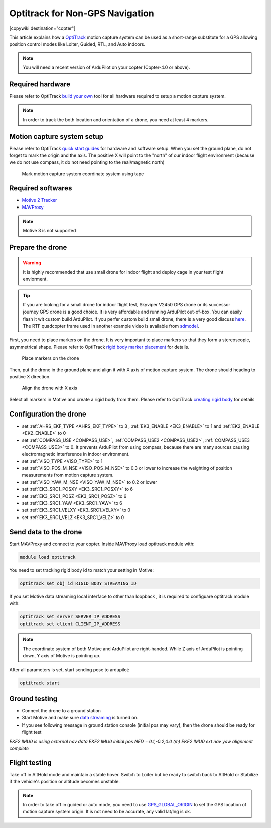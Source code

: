 .. _common-optitrack:

================================
Optitrack for Non-GPS Navigation
================================

[copywiki destination="copter"]

This article explains how a `OptiTrack <https://optitrack.com/>`__ motion capture system can be used as a short-range substitute for a GPS allowing position control modes like Loiter, Guided, RTL, and Auto indoors.

.. note::

   You will need a recent version of ArduPilot on your copter (Copter-4.0 or above).

.. youtube:: IocykCXJmhw
   :width: 100%

Required hardware
=================

Please refer to OptiTrack `build your own <https://optitrack.com/systems/>`__ tool for all hardware required to setup a motion capture system.

.. note::

   In order to track the both location and orientation of a drone, you need at least 4 markers.


Motion capture system setup
===========================

Please refer to OptiTrack `quick start guides <https://v20.wiki.optitrack.com/index.php?title=Quick_Start_Guide:_Getting_Started>`__ for hardware and software setup. When you set the ground plane, do not forget to mark the origin and the axis. The positive X will point to the "north" of our indoor flight environment (because we do not use compass, it do not need pointing to the real/magnetic north)

.. figure:: ../../../images/optitrack_mark_ground_plane.jpg
   :target: ../_images/optitrack_mark_ground_plane.jpg

   Mark motion capture system coordinate system using tape


Required softwares
==================

* `Motive 2 Tracker <https://optitrack.com/products/motive/tracker/>`__
* `MAVProxy <https://github.com/ArduPilot/MAVProxy>`__

.. note::

   Motive 3 is not supported

Prepare the drone
=================

.. warning::

   It is highly recommended that use small drone for indoor flight and deploy cage in your test flight enviorment.

.. tip::

   If you are looking for a small drone for indoor flight test, Skyviper V2450 GPS drone or its successor journey GPS drone is a good choice. It is very affordable and running ArduPilot out-of-box. You can easily flash it wit custom build ArduPilot. If you perfer custom build small drone, there is a very good discuss `here <https://discuss.ardupilot.org/t/microarducopter-3-props-omnibus-nano-success/32568?u=chobitsfan>`__. The RTF quadcopter frame used in another example video is available from `sdmodel <https://goods.ruten.com.tw/item/show?21806678027603>`__.

First, you need to place markers on the drone. It is very important to place markers so that they form a stereoscopic, asymmetrical shape. Please refer to OptiTrack `rigid body marker placement <https://v20.wiki.optitrack.com/index.php?title=Rigid_Body_Tracking#Rigid_Body_Marker_Placement>`__ for details.

.. figure:: ../../../images/optitrack_place_markers.jpg
   :target: ../_images/optitrack_place_markers.jpg

   Place markers on the drone

Then, put the drone in the ground plane and align it with X axis of motion capture system. The drone should heading to positive X direction.

.. figure:: ../../../images/optitrack_drone_align_x.jpg
   :target: ../_images/optitrack_drone_align_x.jpg

   Align the drone with X axis

Select all markers in Motive and create a rigid body from them. Please refer to OptiTrack `creating rigid body <https://v20.wiki.optitrack.com/index.php?title=Rigid_Body_Tracking#Creating_Rigid_Body>`__ for details

Configuration the drone
=======================

- set :ref:`AHRS_EKF_TYPE <AHRS_EKF_TYPE>` to 3 , :ref:`EK3_ENABLE <EK3_ENABLE>` to 1 and :ref:`EK2_ENABLE <EK2_ENABLE>` to 0
- set :ref:`COMPASS_USE <COMPASS_USE>`, :ref:`COMPASS_USE2 <COMPASS_USE2>`, :ref:`COMPASS_USE3 <COMPASS_USE3>` to 0. It prevents ArduPilot from using compass, because there are many sources causing electromagnetic interference in indoor environment.
- set :ref:`VISO_TYPE <VISO_TYPE>` to 1
- set :ref:`VISO_POS_M_NSE <VISO_POS_M_NSE>` to 0.3 or lower to increase the weighting of position measurements from motion capture system.
- set :ref:`VISO_YAW_M_NSE <VISO_YAW_M_NSE>` to 0.2 or lower
- set :ref:`EK3_SRC1_POSXY <EK3_SRC1_POSXY>` to 6
- set :ref:`EK3_SRC1_POSZ <EK3_SRC1_POSZ>` to 6
- set :ref:`EK3_SRC1_YAW <EK3_SRC1_YAW>` to 6
- set :ref:`EK3_SRC1_VELXY <EK3_SRC1_VELXY>` to 0
- set :ref:`EK3_SRC1_VELZ <EK3_SRC1_VELZ>` to 0


Send data to the drone
======================

Start MAVProxy and connect to your copter. Inside MAVProxy load optitrack module with:

.. code:: bash

    module load optitrack
    
You need to set tracking rigid body id to match your setting in Motive:

.. code:: bash

    optitrack set obj_id RIGID_BODY_STREAMING_ID

If you set Motive data streaming local interface to other than loopback , it is required to configuare optitrack module with:

.. code:: bash

    optitrack set server SERVER_IP_ADDRESS
    optitrack set client CLIENT_IP_ADDRESS


.. note::

   The coordinate system of both Motive and ArduPilot are right-handed. While Z axis of ArduPilot is pointing down, Y axis of Motive is pointing up.  

After all parameters is set, start sending pose to ardupilot:

.. code:: bash

   optitrack start

Ground testing
==============

- Connect the drone to a ground station
- Start Motive and make sure `data streaming <https://v20.wiki.optitrack.com/index.php?title=Data_Streaming>`__ is turned on.
- If you see following message in ground station console (initial pos may vary), then the drone should be ready for flight test

*EKF2 IMU0 is using external nav data
EKF2 IMU0 initial pos NED = 0.1,-0.2,0.0 (m)
EKF2 IMU0 ext nav yaw alignment complete*

Flight testing
==============

Take off in AltHold mode and maintain a stable hover. Switch to Loiter but be ready to switch back to AltHold or Stabilize if the vehicle's position or altitude becomes unstable.

.. note::

   In order to take off in guided or auto mode, you need to use `GPS_GLOBAL_ORIGIN <https://mavlink.io/en/messages/common.html#SET_GPS_GLOBAL_ORIGIN>`__ to set the GPS location of motion capture system origin. It is not need to be accurate, any valid lat/lng is ok.

.. youtube:: JKzuaVQZclI
   :width: 100%

